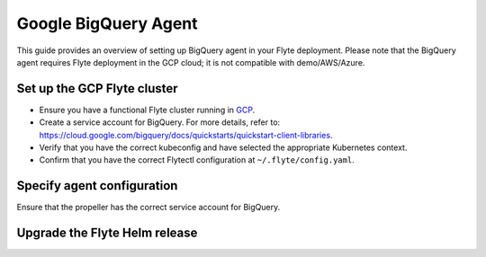 .. _deployment-agent-setup-bigquery:

Google BigQuery Agent
======================

This guide provides an overview of setting up BigQuery agent in your Flyte deployment.
Please note that the BigQuery agent requires Flyte deployment in the GCP cloud;
it is not compatible with demo/AWS/Azure.

Set up the GCP Flyte cluster
----------------------------

* Ensure you have a functional Flyte cluster running in `GCP <https://docs.flyte.org/en/latest/deployment/gcp/index.html#deployment-gcp>`__.
* Create a service account for BigQuery. For more details, refer to: https://cloud.google.com/bigquery/docs/quickstarts/quickstart-client-libraries.
* Verify that you have the correct kubeconfig and have selected the appropriate Kubernetes context.
* Confirm that you have the correct Flytectl configuration at ``~/.flyte/config.yaml``.

Specify agent configuration
----------------------------

.. tabs::

  .. group-tab:: Flyte binary

    Edit the relevant YAML file to specify the agent.

    .. code-block:: yaml
      :emphasize-lines: 7,11

      tasks:
        task-plugins:
          enabled-plugins:
            - container
            - sidecar
            - k8s-array
            - bigquery
          default-for-task-types:
            - container: container
            - container_array: k8s-array
            - bigquery_query_job_task: agent-service

  .. group-tab:: Flyte core

    Create a file named ``values-override.yaml`` and add the following configuration to it.

    .. code-block:: yaml

        configmap:
          enabled_plugins:
            # -- Tasks specific configuration [structure](https://pkg.go.dev/github.com/flyteorg/flytepropeller/pkg/controller/nodes/task/config#GetConfig)
            tasks:
              # -- Plugins configuration, [structure](https://pkg.go.dev/github.com/flyteorg/flytepropeller/pkg/controller/nodes/task/config#TaskPluginConfig)
              task-plugins:
                # -- [Enabled Plugins](https://pkg.go.dev/github.com/flyteorg/flyteplugins/go/tasks/config#Config). Enable sagemaker*, athena if you install the backend
                enabled-plugins:
                  - container
                  - sidecar
                  - k8s-array
                  - bigquery
                default-for-task-types:
                  container: container
                  sidecar: sidecar
                  container_array: k8s-array
                  bigquery_query_job_task: agent-service

Ensure that the propeller has the correct service account for BigQuery.

Upgrade the Flyte Helm release
------------------------------

.. tabs::

  .. group-tab:: Flyte binary

    .. code-block:: bash

      helm upgrade <RELEASE_NAME> flyteorg/flyte-binary -n <YOUR_NAMESPACE> --values <YOUR_YAML_FILE>

    Replace ``<RELEASE_NAME>`` with the name of your release (e.g., ``flyte-backend``),
    ``<YOUR_NAMESPACE>`` with the name of your namespace (e.g., ``flyte``),
    and ``<YOUR_YAML_FILE>`` with the name of your YAML file.

  .. group-tab:: Flyte core

    .. code-block:: bash

      helm upgrade <RELEASE_NAME> flyte/flyte-core -n <YOUR_NAMESPACE> --values values-override.yaml

    Replace ``<RELEASE_NAME>`` with the name of your release (e.g., ``flyte``)

    and ``<YOUR_NAMESPACE>`` with the name of your namespace (e.g., ``flyte``).
